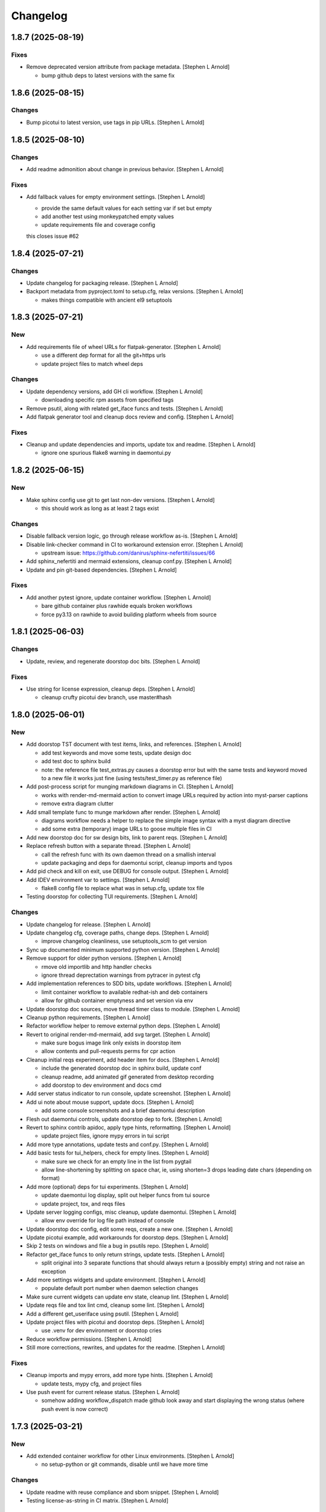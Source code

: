 Changelog
=========


1.8.7 (2025-08-19)
------------------

Fixes
~~~~~
- Remove deprecated version attribute from package metadata. [Stephen L
  Arnold]

  * bump github deps to latest versions with the same fix


1.8.6 (2025-08-15)
------------------

Changes
~~~~~~~
- Bump picotui to latest version, use tags in pip URLs. [Stephen L
  Arnold]


1.8.5 (2025-08-10)
------------------

Changes
~~~~~~~
- Add readme admonition about change in previous behavior. [Stephen L
  Arnold]

Fixes
~~~~~
- Add fallback values for empty environment settings. [Stephen L Arnold]

  * provide the same default values for each setting var if set but empty
  * add another test using monkeypatched empty values
  * update requirements file and coverage config

  this closes issue #62


1.8.4 (2025-07-21)
------------------

Changes
~~~~~~~
- Update changelog for packaging release. [Stephen L Arnold]
- Backport metadata from pyproject.toml to setup.cfg, relax versions.
  [Stephen L Arnold]

  * makes things compatible with ancient el9 setuptools


1.8.3 (2025-07-21)
------------------

New
~~~
- Add requirements file of wheel URLs for flatpak-generator. [Stephen L
  Arnold]

  * use a different dep format for all the git+https urls
  * update project files to match wheel deps

Changes
~~~~~~~
- Update dependency versions, add GH cli workflow. [Stephen L Arnold]

  * downloading specific rpm assets from specified tags
- Remove psutil, along with related get_iface funcs and tests. [Stephen
  L Arnold]
- Add flatpak generator tool and cleanup docs review and config.
  [Stephen L Arnold]

Fixes
~~~~~
- Cleanup and update dependencies and imports, update tox and readme.
  [Stephen L Arnold]

  * ignore one spurious flake8 warning in daemontui.py


1.8.2 (2025-06-15)
------------------

New
~~~
- Make sphinx config use git to get last non-dev versions. [Stephen L
  Arnold]

  * this should work as long as at least 2 tags exist

Changes
~~~~~~~
- Disable fallback version logic, go through release workflow as-is.
  [Stephen L Arnold]
- Disable link-checker command in CI to workaround extension error.
  [Stephen L Arnold]

  * upstream issue: https://github.com/danirus/sphinx-nefertiti/issues/66
- Add sphinx_nefertiti and mermaid extensions, cleanup conf.py. [Stephen
  L Arnold]
- Update and pin git-based dependencies. [Stephen L Arnold]

Fixes
~~~~~
- Add another pytest ignore, update container workflow. [Stephen L
  Arnold]

  * bare github container plus rawhide equals broken workflows
  * force py3.13 on rawhide to avoid building platform wheels from source


1.8.1 (2025-06-03)
------------------

Changes
~~~~~~~
- Update, review, and regenerate doorstop doc bits. [Stephen L Arnold]

Fixes
~~~~~
- Use string for license expression, cleanup deps. [Stephen L Arnold]

  * cleanup crufty picotui dev branch, use master#hash


1.8.0 (2025-06-01)
------------------

New
~~~
- Add doorstop TST document with test items, links, and references.
  [Stephen L Arnold]

  * add test keywords and move some tests, update design doc
  * add test doc to sphinx build
  * note: the reference file test_extras.py causes a doorstop error
    but with the same tests and keyword moved to a new file it works
    just fine (using tests/test_timer.py as reference file)
- Add post-process script for munging markdown diagrams in CI. [Stephen
  L Arnold]

  * works with render-md-mermaid action to convert image URLs required
    by action into myst-parser captions
  * remove extra diagram clutter
- Add small template func to munge markdown after render. [Stephen L
  Arnold]

  * diagrams workflow needs a helper to replace the simple image
    syntax with a myst diagram directive
  * add some extra (temporary) image URLs to goose multiple files in CI
- Add new doorstop doc for sw design bits, link to parent reqs. [Stephen
  L Arnold]
- Replace refresh button with a separate thread. [Stephen L Arnold]

  * call the refresh func with its own daemon thread on a smallish interval
  * update packaging and deps for daemontui script, cleanup imports and typos
- Add pid check and kill on exit, use DEBUG for console output. [Stephen
  L Arnold]
- Add IDEV environment var to settings. [Stephen L Arnold]

  * flake8 config file to replace what was in setup.cfg, update tox file
- Testing doorstop for collecting TUI requirements. [Stephen L Arnold]

Changes
~~~~~~~
- Update changelog for release. [Stephen L Arnold]
- Update changelog cfg, coverage paths, change deps. [Stephen L Arnold]

  * improve changelog cleanliness, use setuptools_scm to get version
- Sync up documented minimum supported python version. [Stephen L
  Arnold]
- Remove support for older python versions. [Stephen L Arnold]

  * rmove old importlib and http handler checks
  * ignore thread deprectation warnings from pytracer in pytest cfg
- Add implementation references to SDD bits, update workflows. [Stephen
  L Arnold]

  * limit container workflow to available redhat-ish and deb containers
  * allow for github container emptyness and set version via env
- Update doorstop doc sources, move thread timer class to module.
  [Stephen L Arnold]
- Cleanup python requirements. [Stephen L Arnold]
- Refactor workflow helper to remove external python deps. [Stephen L
  Arnold]
- Revert to original render-md-mermaid, add svg target. [Stephen L
  Arnold]

  * make sure bogus image link only exists in doorstop item
  * allow contents and pull-requests perms for cpr action
- Cleanup initial reqs experiment, add header item for docs. [Stephen L
  Arnold]

  * include the generated doorstop doc in sphinx build, update conf
  * cleanup readme, add animated gif generated from desktop recording
  * add doorstop to dev environment and docs cmd
- Add server status indicator to run console, update screenshot.
  [Stephen L Arnold]
- Add ui note about mouse support, update docs. [Stephen L Arnold]

  * add some console screenshots and a brief daemontui description
- Flesh out daemontui controls, update doorstop dep to fork. [Stephen L
  Arnold]
- Revert to sphinx contrib apidoc, apply type hints, reformatting.
  [Stephen L Arnold]

  * update project files, ignore mypy errors in tui script
- Add more type annotations, update tests and conf.py. [Stephen L
  Arnold]
- Add basic tests for tui_helpers, check for empty lines. [Stephen L
  Arnold]

  * make sure we check for an empty line in the list from pygtail
  * allow line-shortening by splitting on space char, ie, using
    shorten=3 drops leading date chars (depending on format)
- Add more (optional) deps for tui experiments. [Stephen L Arnold]

  * update daemontui log display, split out helper funcs from tui source
  * update project, tox, and reqs files
- Update server logging configs, misc cleanup, update daemontui.
  [Stephen L Arnold]

  * allow env override for log file path instead of console
- Update doorstop doc config, edit some reqs, create a new one. [Stephen
  L Arnold]
- Update picotui example, add workarounds for doorstop deps. [Stephen L
  Arnold]
- Skip 2 tests on windows and file a bug in psutils repo. [Stephen L
  Arnold]
- Refactor get_iface funcs to only return strings, update tests.
  [Stephen L Arnold]

  * split original into 3 separate functions that should always return
    a (possibly empty) string and not raise an exception
- Add more settings widgets and update environment. [Stephen L Arnold]

  * populate default port number when daemon selection changes
- Make sure current widgets can update env state, cleanup lint. [Stephen
  L Arnold]
- Update reqs file and tox lint cmd, cleanup some lint. [Stephen L
  Arnold]
- Add a different get_useriface using psutil. [Stephen L Arnold]
- Update project files with picotui and doorstop deps. [Stephen L
  Arnold]

  * use .venv for dev environment or doorstop cries
- Reduce workflow permissions. [Stephen L Arnold]
- Still more corrections, rewrites, and updates for the readme. [Stephen
  L Arnold]

Fixes
~~~~~
- Cleanup imports and mypy errors, add more type hints. [Stephen L
  Arnold]

  * update tests, mypy cfg, and project files
- Use push event for current release status. [Stephen L Arnold]

  * somehow adding workflow_dispatch made github look away and
    start displaying the wrong status (where push event is now
    correct)


1.7.3 (2025-03-21)
------------------

New
~~~
- Add extended container workflow for other Linux environments. [Stephen
  L Arnold]

  * no setup-python or git commands, disable until we have more time

Changes
~~~~~~~
- Update readme with reuse compliance and sbom snippet. [Stephen L
  Arnold]
- Testing license-as-string in CI matrix. [Stephen L Arnold]


1.7.2 (2025-03-20)
------------------

Changes
~~~~~~~
- Update changelog file for next release. [Stephen L Arnold]
- Make sure included workflows get the workflow_call trigger. [Stephen L
  Arnold]

  * cleanup old runner versions, sync up artifact names
- Make sure included workflows get the workflow_call trigger. [Stephen L
  Arnold]

  * cleanup old runner versions
- Test local workflow file includes. [Stephen L Arnold]
- Simplify packaging files, remove PYTHONPATH from default env. [Stephen
  L Arnold]

  * default values *do* get inherited by named envs who do not use setenv


1.7.1 (2025-03-18)
------------------

Changes
~~~~~~~
- Update to latest bandit action for testing. [Stephen L Arnold]


1.7.0 (2025-03-18)
------------------

Changes
~~~~~~~
- Add changelog and include it as docs appendix. [Stephen L Arnold]

  * remove deprecated apidoc contrib module, use built-in instead
  * bump python version in sphinx workflow
- Really fix license badge. [Stephen L Arnold]
- Make license badge static since GH cannot recognize reuse path.
  [Stephen L Arnold]

Fixes
~~~~~
- Give release.yml a newer python version to match sphinx. [Stephen L
  Arnold]
- Migrate to non-deprecated package metadata in pyproject.toml. [Stephen
  L Arnold]

  * remove setup.cfg metadata and update tox
- Fix package metadata nit and cleanup release workflow. [Stephen L
  Arnold]

  * update .pre-commit-config.yaml and apply new formatting


1.6.3 (2024-12-24)
------------------

New
~~~
- Refactor module for async instead of importing it directly. [Stephen L
  Arnold]

  * add attribution to REUSE.toml config
  * cleanup daemon scripts

Changes
~~~~~~~
- Integrate args and env vars, try and except, update docs. [Stephen L
  Arnold]

  * mainly async daemon and tox/readme updates
- Async integration and cleanup commit that broke something. [Stephen L
  Arnold]
- Cleanup tftpd logging, add async dep for testing. [Stephen L Arnold]

Fixes
~~~~~
- Make sure tftpdaemon gets an absolute path for DOCROOT. [Stephen L
  Arnold]
- Convert syntax for gh-pages deploy workflow action. [Stephen L Arnold]


1.6.1 (2024-12-16)
------------------

New
~~~
- Add reuse tool to lint environment, use reuse cfg and LICENSES dir.
  [Stephen Arnold]

Changes
~~~~~~~
- Refactor test, remove pytest skip, show test output in ci workflow.
  [Stephen L Arnold]
- Fefactor platform_check, remove a branch, adjust test assert. [Stephen
  L Arnold]

Fixes
~~~~~
- Let Daemon class set the working directory, not GetServer. [Stephen L
  Arnold]

  * this only applies to the httpdaemon script
- Add daemon fallback path for XDG runtime dir. [Stephen L Arnold]

  * XDG runtime path may not exist in a console environment
  * fixes issue #23


1.6.0 (2024-10-13)
------------------

Changes
~~~~~~~
- Remove old py version from coverage workflow and tox config. [Stephen
  L Arnold]
- Restore py36 in CI coverage and tox file and bump pip req. [Stephen L
  Arnold]
- Update version handling to use setuptools_scm. [Stephen L Arnold]

  * update __init__ plus consumers, including packaging
  * some minor nit cleanup
- Still more version updates in tox workflows. [Stephen L Arnold]
- Update all workflow action vertsions, bump macos to latest. [Stephen L
  Arnold]
- Still more setup cleanup, use gh release tarballs for deps. [Stephen L
  Arnold]
- Bump repolite dep to latest release, cleanup setup.cfg. [Stephen L
  Arnold]

Fixes
~~~~~
- Add missing action version updates to ci workfolw file. [Stephen L
  Arnold]

Other
~~~~~
- Cleanup old release bits. [Stephen L Arnold]


1.5.0 (2023-09-20)
------------------

Changes
~~~~~~~
- Belated readme updates for new user paths, default tftp port. [Stephen
  L Arnold]
- Refactor/update dependencies, cleanup tests and tox. [Stephen L
  Arnold]

  * appdirs => platformdirs, minor refactor, daemonizer => 0.4.0
- Update dcos build and docs, add git info. [Stephen L Arnold]
- Move to src layout for packaging. [Stephen L Arnold]
- Add pip show command to tox package check. [Stephen L Arnold]
- Cleanup package metadata and version imports. [Stephen L Arnold]


1.4.2 (2023-08-28)
------------------

Fixes
~~~~~
- Add missing env override for tftpdaemon script. [Stephen L Arnold]

  * this is mostly a workflow fix to set the correct logging name


1.4.1 (2023-08-28)
------------------
- Fix tftpy port handling, set defaults in tftpd and daemon script.
  [Stephen L Arnold]

  * update tftpy dep to VCT-hosted patch release
  * cleanup test workflow cmd


1.4.0 (2023-08-27)
------------------

New
~~~
- Add experimental tftpdaemon script, configure via settings. [Stephen L
  Arnold]

Changes
~~~~~~~
- Just a bit more readme clarity. [Stephen L Arnold]
- Update readme with latest examples, cleanup some lint. [Stephen L
  Arnold]
- Revert previous module, adjust for alternate tftpy module. [Stephen L
  Arnold]

  * tftp server needs upstream master, add repolite cfg file
  * update tox tftp cmd with daemon/curl client test using 40Mb bin file
  * make fork release on github for somewhat more permanent pkging URL
- Update reqs file, ignore duplicate code in daemon scripts. [Stephen L
  Arnold]

  * add get_timeouts to test_extras

Fixes
~~~~~
- Cleanup new tftpy deps, docstrings, and lint, add small test. [Stephen
  L Arnold]


1.3.0 (2023-08-17)
------------------

New
~~~
- Add wsgi support, eg simple wsgi server and check script. [Stephen L
  Arnold]

  * cleanup deprecated tox directives, update pre-commit config

Changes
~~~~~~~
- Cleanup manifest warnings. [Stephen L Arnold]
- Make sure we have py36 for split tests. [Stephen L Arnold]
- Cleanup some docstrings and update a test. [Stephen L Arnold]
- Cleanup tox/test nits, update wsgi module and black formatting.
  [Stephen L Arnold]

Fixes
~~~~~
- Post-rebase cleanup, remove unused import from daemon script. [Stephen
  L Arnold]

Other
~~~~~
- Revert covdefault changes, go back to 3.6 in split coverage ci.
  [Stephen L Arnold]
- Update workflow action versions, cleanup interfaces, bump py vers.
  [Stephen L Arnold]

  * fix another test nit


1.2.5 (2022-10-18)
------------------

Changes
~~~~~~~
- Move old directory support to serv_run, update daemon script. [Stephen
  L Arnold]
- Spread matrix workflows across more python/platform versions. [Stephen
  L Arnold]

  * make GetHandler compatible with py36, update mypy config
  * update project and tox files to match workflow versions

Fixes
~~~~~
- Handle nonexistent DOCROOT in serv_init, update readme. [Stephen L
  Arnold]

  * remove superflous daemon check, it will raise FileNotFound error
    if home_dir (ie, doc root) does not exist
  * include honcho proc/env files in sdist
- Make things work on py36, add tests, skip one test on py36. [Stephen L
  Arnold]

  * use GetHandler without the directory arg on py36, change to docroot
    in run method instead
- Refactor GetServer to be compatible with older python pre-3.7.
  [Stephen L Arnold]

  * make log/pid file names a user-settable environment var (default: httpd)
  * update pip install URLs and docstrings, update readme/tox files

Other
~~~~~
- Cgh: dev: try combining python version coverage in current workflow.
  [Stephen L Arnold]

  * split coverage in tox file from testenv


1.2.4 (2022-08-24)
------------------

Changes
~~~~~~~
- Update serv example command in readme file. [Stephen L Arnold]
- Remove environment marker from daemonizer dep, use PEP440 url.
  [Stephen L Arnold]

  * sadly this is required for "stock" Ubuntu focal since it does not
    appear to understand PEP345 markers
  * this means we have to rely on readme blurb about posix daemon
    not compaitble with Windows


1.2.3 (2022-08-22)
------------------

Changes
~~~~~~~
- Add post-release docs build job to release workflow. [Stephen L
  Arnold]

  * make sure we have matching docs version on release
- Update setup metadata => author info and python versions. [Stephen L
  Arnold]
- Improve iface settings display, cleanup/disable logging_tree. [Stephen
  L Arnold]

  * make reqs spec compatible with py38

Fixes
~~~~~
- Ripple cmd changes to all affected workflows. [Stephen L Arnold]
- Make sure tox cmds match the release workflow. [Stephen L Arnold]
- Remove one picky pylint warning. [Stephen L Arnold]


1.2.2 (2022-07-15)
------------------

New
~~~
- Add minimal argparse, mainly for help and version. [Stephen L Arnold]

  * daemon class does not like having its args handled, so
  * use settings defaults or ENV variables for daemon config

Changes
~~~~~~~
- Fix doc string formatting in settings. [Stephen L Arnold]
- Fix set log level, add test assert, cleanup test imports. [Stephen L
  Arnold]
- Add DEBUG var for serv cmd logging, update readme. [Stephen L Arnold]
- (un)refactor moving to argarse, go back to env vars. [Stephen L
  Arnold]

  * argparse with daemonizer is not a great mix
- Refactor with argparse instead of env vars. [Stephen L Arnold]

Fixes
~~~~~
- Tox file and lint cleanup, daemon not runnable on windows. [Stephen L
  Arnold]

  * mark test_platform_check with @pytest.mark.skipif

Other
~~~~~
- Fx: dev: cleanup thread deprecation warnings. [Stephen L Arnold]

  * lower required coverage to 85 percent, <sigh> Windows skip
- Update issue templates. [Steve Arnold]


1.2.1 (2022-07-09)
------------------

New
~~~
- Add coverage workflow and fix_pkg_name coverage script. [Stephen L
  Arnold]
- Add httpdaemon script, cleanup logging, update tox file. [Stephen L
  Arnold]

Changes
~~~~~~~
- Update minimum daemon requirement to latest release. [Stephen L
  Arnold]
- Add post-install check for daemon script, cleanup setup.cfg. [Stephen
  L Arnold]

  * add coverage/status badges to readme file
- Flesh out sdist using MANIFEST.in file. [Stephen L Arnold]
- Add more tests and coverage controls, mark main/serv_run no cover.
  [Stephen L Arnold]
- Remove superfluous check, fix test name, add more tests. [Stephen L
  Arnold]
- Refactor some bits, add some tests, update reqs and tox files.
  [Stephen L Arnold]
- More docstring cleanup, add debug logging for thread info. [Stephen L
  Arnold]
- Switch desc back to docstring, remove unused imports. [Stephen L
  Arnold]
- Add missing arg check, simplify platform error. [Stephen L Arnold]
- Add platform check and change dir to doc root. [Stephen L Arnold]
- Revert optional deps, allow broken daemon script on windows. [Stephen
  L Arnold]
- Update readme, cleanup packaging, add devenv file. [Stephen L Arnold]

  * make daemonizer deps optional => [dev] and add to readme
  * add conda devenv file with conda deps (use pip for daemonizer)
- Move script to no-extension, add symlink for py. [Stephen L Arnold]
- Package daemon script, update cfgs, apply cleanup. [Stephen L Arnold]
- Switch to threaded http.server class, update docstrings. [Stephen L
  Arnold]
- More refactoring, allow iface arg, update readme. [Stephen L Arnold]
- Refactor stand-alone run() interface for daemon script. [Stephen L
  Arnold]

  * add settings file with env overrides for user defaults
  * split run() into init and foreground runner
  * update tox file with default env and deps
  * add appdirs dep to setup.cfg

Fixes
~~~~~
- Use tuple of names and add platform check for logdir. [Stephen L
  Arnold]
- Handle thread shutdown cleanly, cleanup readme and docstrings.
  [Stephen L Arnold]
- Pylint needs egg_info in clean ci environment. [Stephen L Arnold]
- Packaging and lint cleanup, add damonizer deps. [Stephen L Arnold]

  * cleanup pylint and flake8 warnings, update setup.cfg and tox files
  * add daemon script dependencies to install_requires
  * install stand-alone httpdaemon script to venv bin dir
  * show both default paths and env values in settings display


1.2.0 (2022-06-27)
------------------

New
~~~
- Use versioningit to maintain package versioning. [Stephen L Arnold]

  * convert pkg from py_module to package
  * add module init for version/description metadata
  * add config to project files, update tox and .gitignore
  * add base tag for last upstream version
- Add pre-commit and pep8speaks configs, apply cleanup. [Stephen L
  Arnold]
- Add the usual github workflows for python. [Stephen L Arnold]
- Add docs build, cleanup doc strings, update readme/tox files. [Stephen
  L Arnold]

Changes
~~~~~~~
- Add pre-commit section to readme. [Stephen L Arnold]
- Still-another-readme-update. [Stephen L Arnold]
- Yet-another-readme-update. [Stephen L Arnold]
- Add honcho dependency, plus basic env and Procfile. [Stephen L Arnold]
- Update (minimal) readme. [Stephen L Arnold]
- Remove clutter, try SimpleHTTPRequestHandler instead. [Stephen L
  Arnold]

Fixes
~~~~~
- Use the right branch name for pylint badge. [Stephen L Arnold]
- Cleanup some lint in server and tox files. [Stephen L Arnold]
- Flesh out get wrapper and logging, rewrite get path ftw. [Stephen L
  Arnold]

  * this now works with the dialog ota_update console cmds
- Give it a proper main() and modern packaging. [Stephen Arnold]


1.1.0 (2019-12-18)
------------------
- File change. [Dheeraj M Pai]
- File change. [Dheeraj M Pai]
- File change. [Dheeraj M Pai]
- File change. [Dheeraj M Pai]
- File change. [Dheeraj M Pai]
- File change. [Dheeraj M Pai]
- File change. [Dheeraj M Pai]
- File change. [Dheeraj M Pai]
- File change. [Dheeraj M Pai]
- File change. [Dheeraj M Pai]
- File change. [Dheeraj M Pai]
- File change. [Dheeraj M Pai]
- File change. [Dheeraj M Pai]
- File change. [Dheeraj M Pai]
- File change. [Dheeraj M Pai]
- File change. [Dheeraj M Pai]
- File change. [Dheeraj M Pai]
- File change. [Dheeraj M Pai]
- File change. [Dheeraj M Pai]
- File change. [Dheeraj M Pai]
- File change. [Dheeraj M Pai]
- File change. [Dheeraj M Pai]
- File change. [Dheeraj M Pai]
- File change. [Dheeraj M Pai]
- File change. [Dheeraj M Pai]
- File change. [Dheeraj M Pai]
- File change. [Dheeraj M Pai]
- File change. [Dheeraj M Pai]
- File change. [Dheeraj M Pai]
- File change. [Dheeraj M Pai]
- Initial commit. [dheerajmpai]
